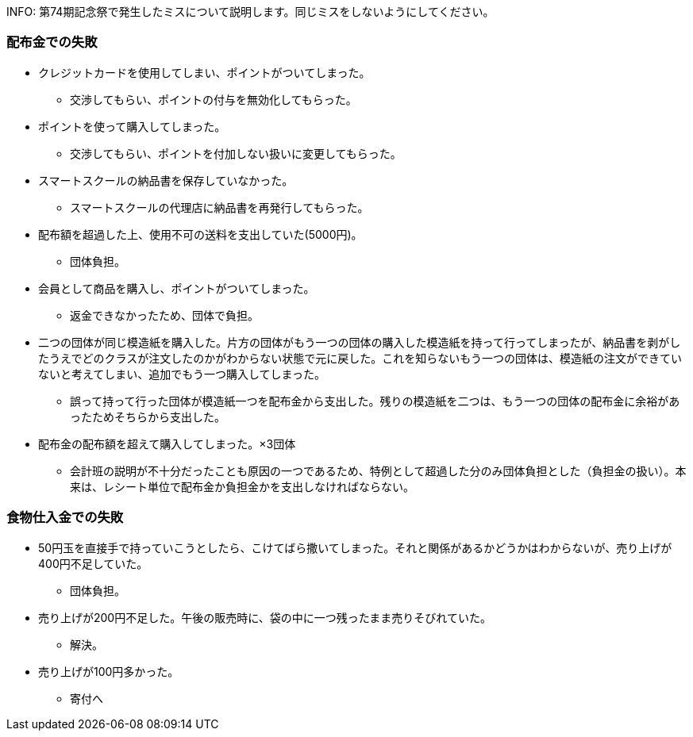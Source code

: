 INFO:
第74期記念祭で発生したミスについて説明します。同じミスをしないようにしてください。

=== 配布金での失敗

* クレジットカードを使用してしまい、ポイントがついてしまった。
** 交渉してもらい、ポイントの付与を無効化してもらった。
* ポイントを使って購入してしまった。
** 交渉してもらい、ポイントを付加しない扱いに変更してもらった。
* スマートスクールの納品書を保存していなかった。
** スマートスクールの代理店に納品書を再発行してもらった。
* 配布額を超過した上、使用不可の送料を支出していた(5000円)。
** 団体負担。
* 会員として商品を購入し、ポイントがついてしまった。
** 返金できなかったため、団体で負担。
* 二つの団体が同じ模造紙を購入した。片方の団体がもう一つの団体の購入した模造紙を持って行ってしまったが、納品書を剥がしたうえでどのクラスが注文したのかがわからない状態で元に戻した。これを知らないもう一つの団体は、模造紙の注文ができていないと考えてしまい、追加でもう一つ購入してしまった。
** 誤って持って行った団体が模造紙一つを配布金から支出した。残りの模造紙を二つは、もう一つの団体の配布金に余裕があったためそちらから支出した。

* 配布金の配布額を超えて購入してしまった。×3団体
** 会計班の説明が不十分だったことも原因の一つであるため、特例として超過した分のみ団体負担とした（負担金の扱い）。本来は、レシート単位で配布金か負担金かを支出しなければならない。

=== 食物仕入金での失敗

* 50円玉を直接手で持っていこうとしたら、こけてばら撒いてしまった。それと関係があるかどうかはわからないが、売り上げが400円不足していた。
** 団体負担。
* 売り上げが200円不足した。午後の販売時に、袋の中に一つ残ったまま売りそびれていた。
** 解決。
* 売り上げが100円多かった。
** 寄付へ
